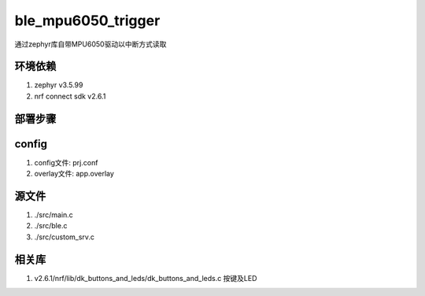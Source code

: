ble_mpu6050_trigger
===========================
通过zephyr库自带MPU6050驱动以中断方式读取

环境依赖
###########
1. zephyr v3.5.99
2. nrf connect sdk v2.6.1

部署步骤
###########
config
######
1. config文件: prj.conf
2. overlay文件: app.overlay

源文件
######
1. ./src/main.c
2. ./src/ble.c
3. ./src/custom_srv.c

相关库
######
1.  v2.6.1/nrf/lib/dk_buttons_and_leds/dk_buttons_and_leds.c   按键及LED

